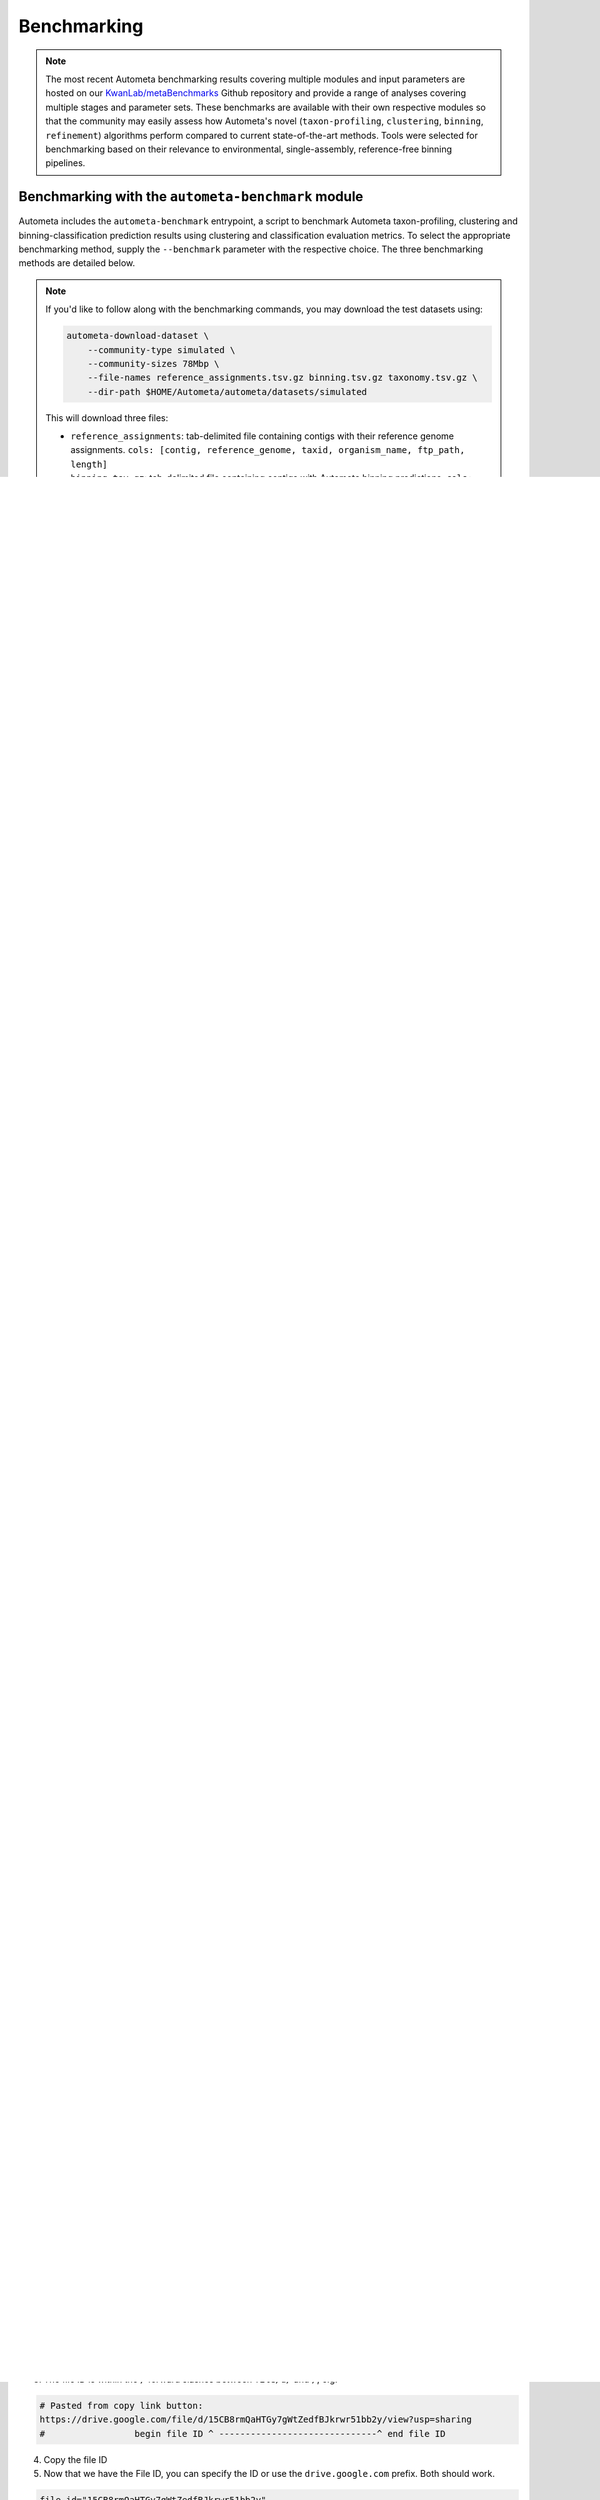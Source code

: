 ============
Benchmarking
============

.. headers/sections formatting
    See: https://docs.typo3.org/m/typo3/docs-how-to-document/main/en-us/WritingReST/HeadlinesAndSection.html

.. note::

    The most recent Autometa benchmarking results covering multiple modules and input parameters are hosted on our 
    `KwanLab/metaBenchmarks <https://github.com/KwanLab/metaBenchmarks>`_ Github repository and provide a range of 
    analyses covering multiple stages and parameter sets. These benchmarks are available with their own respective
    modules so that the community may easily assess how Autometa's novel (``taxon-profiling``, ``clustering``, 
    ``binning``, ``refinement``) algorithms perform compared to current state-of-the-art methods. Tools were selected for 
    benchmarking based on their relevance to environmental, single-assembly, reference-free binning pipelines.

Benchmarking with the ``autometa-benchmark`` module
===================================================

Autometa includes the ``autometa-benchmark`` entrypoint, a script to benchmark Autometa taxon-profiling, clustering
and binning-classification prediction results using clustering and classification evaluation metrics. To select the
appropriate benchmarking method, supply the ``--benchmark`` parameter with the respective choice. The three benchmarking
methods are detailed below.

.. note::
    If you'd like to follow along with the benchmarking commands, you may download the test datasets
    using:

    .. code:: bash

        autometa-download-dataset \
            --community-type simulated \
            --community-sizes 78Mbp \
            --file-names reference_assignments.tsv.gz binning.tsv.gz taxonomy.tsv.gz \
            --dir-path $HOME/Autometa/autometa/datasets/simulated

    This will download three files:

    - ``reference_assignments``: tab-delimited file containing contigs with their reference genome assignments. ``cols: [contig, reference_genome, taxid, organism_name, ftp_path, length]``
    - ``binning.tsv.gz``: tab-delimited file containing contigs with Autometa binning predictions, ``cols: [contig, cluster]``
    - ``taxonomy.tsv.gz``: tab-delimited file containing contigs with Autometa taxon-profiling predictions ``cols: [contig, kingdom, phylum, class, order, family, genus, species, taxid]``


Taxon-profiling
---------------

Example benchmarking with simulated communities
~~~~~~~~~~~~~~~~~~~~~~~~~~~~~~~~~~~~~~~~~~~~~~~

.. note::
    Using ``--benchmark=classification`` requires the path to a directory containing files (nodes.dmp, names.dmp, merged.dmp) 
    from NCBI's taxdump tarball. This should be supplied using the ``--ncbi`` parameter.

.. code:: bash

    # Set community size (see above for selection/download of other community types)
    community_size=78Mbp
    
    # Inputs
    ## NOTE: predictions and reference were downloaded using autometa-download-dataset
    predictions="$HOME/Autometa/autometa/datasets/simulated/${community_size}/taxonomy.tsv.gz" # required columns -> contig, taxid
    reference="$HOME/Autometa/autometa/datasets/simulated/${community_size}/reference_assignments.tsv.gz"
    ncbi=$HOME/Autometa/autometa/databases/ncbi

    # Outputs
    output_wide="${community_size}.taxon_profiling_benchmarks.wide.tsv.gz" # file path
    output_long="${community_size}.taxon_profiling_benchmarks.long.tsv.gz" # file path
    reports="${community_size}_taxon_profiling_reports" # directory path

    autometa-benchmark \
        --benchmark classification \
        --predictions $predictions \
        --reference $reference \
        --ncbi $ncbi \
        --output-wide $output_wide \
        --output-long $output_long \
        --output-classification-reports $reports

Clustering
----------

Example benchmarking with simulated communities
~~~~~~~~~~~~~~~~~~~~~~~~~~~~~~~~~~~~~~~~~~~~~~~

.. code:: bash

    # Set community size (see above for selection/download of other community types)
    community_size=78Mbp

    # Inputs
    ## NOTE: predictions and reference were downloaded using autometa-download-dataset
    predictions="$HOME/Autometa/autometa/datasets/simulated/${community_size}/binning.tsv.gz" # required columns -> contig, cluster
    reference="$HOME/Autometa/autometa/datasets/simulated/${community_size}/reference_assignments.tsv.gz"

    # Outputs
    output_wide="${community_size}.clustering_benchmarks.wide.tsv.gz"
    output_long="${community_size}.clustering_benchmarks.long.tsv.gz"
    
    autometa-benchmark \
        --benchmark clustering \
        --predictions $predictions \
        --reference $reference \
        --output-wide $output_wide \
        --output-long $output_long


Binning
-------

Example benchmarking with simulated communities
~~~~~~~~~~~~~~~~~~~~~~~~~~~~~~~~~~~~~~~~~~~~~~~

.. code:: bash

    # Set community size (see above for selection/download of other community types)
    community_size=78Mbp
    
    # Inputs
    ## NOTE: predictions and reference were downloaded using autometa-download-dataset
    predictions="$HOME/Autometa/autometa/datasets/simulated/${community_size}/binning.tsv.gz" # required columns -> contig, cluster
    reference="$HOME/Autometa/autometa/datasets/simulated/${community_size}/reference_assignments.tsv.gz"
    
    # Outputs
    output_wide="${community_size}.binning_benchmarks.wide.tsv.gz"
    output_long="${community_size}.binning_benchmarks.long.tsv.gz"
    
    autometa-benchmark \
        --benchmark binning-classification \
        --predictions $predictions \
        --reference $reference \
        --output-wide $output_wide \
        --output-long $output_long


Autometa Test Datasets
======================

Simulated Communities
---------------------

.. csv-table:: Autometa Simulated Communities
    :file: simulated_community.csv
    :header-rows: 1

You can download all the Simulated communities using this `link <https://drive.google.com/drive/folders/1JFjVb-pfQTv4GXqvqRuTOZTfKdT0MwhN?usp=sharing>`__.
Individual communities can be downloaded using the links in the above table.

For more information on simulated communities,
check the `README.md <https://drive.google.com/file/d/1Ti05Qp13FleuMQdnp3C5L-sXnIM25EZE/view?usp=sharing>`__
located in the ``simulated_communities`` directory.

Synthetic Communities
---------------------

51 bacterial isolates were assembled into synthetic communities which we've titled ``MIX51``.

The initial synthetic community was prepared using a mixture of fifty-one bacterial isolates.
The synthetic community's DNA was extracted for sequencing, assembly and binning.

You can download the MIX51 community using this `link <https://drive.google.com/drive/folders/1x8d0o6HO5N72j7p_D_YxrSurBfpi9zmK?usp=sharing>`__.

Download Test Datasets
======================

Autometa is packaged with a built-in module that allows any user to download any of the available test datasets.
To use retrieve these datasets one simply needs to run the ``autometa-download-dataset`` command.

For example, to download the reference assignments for a simulated community as well as the most recent Autometa
binning and taxon-profiling predictions for this community, provide the following parameters: 

.. code:: bash

    # choices for simulated: 78Mbp,156Mbp,312Mbp,625Mbp,1250Mbp,2500Mbp,5000Mbp,10000Mbp
    autometa-download-dataset \
        --community-type simulated \
        --community-sizes 78Mbp \
        --file-names reference_assignments.tsv.gz binning.tsv.gz taxonomy.tsv.gz \
        --dir-path simulated


This will download ``reference_assignments.tsv.gz``, ``binning.tsv.gz``, ``taxonomy.tsv.gz`` to the ``simulated/78Mbp`` directory.

- ``reference_assignments``: tab-delimited file containing contigs with their reference genome assignments. ``cols: [contig, reference_genome, taxid, organism_name, ftp_path, length]``
- ``binning.tsv.gz``: tab-delimited file containing contigs with Autometa binning predictions, ``cols: [contig, cluster]``
- ``taxonomy.tsv.gz``: tab-delimited file containing contigs with Autometa taxon-profiling predictions ``cols: [contig, kingdom, phylum, class, order, family, genus, species, taxid]``

Using ``gdrive`` via command line
---------------------------------

You can download the individual assemblies of different datasests with the help of ``gdown`` using command line
(This is what ``autometa-download-dataset`` is using behind the scenes). If you have installed ``autometa`` using
``conda`` then ``gdown`` should already be installed. If not, you can install it using 
``conda install -c conda-forge gdown`` or ``pip install gdown``.

Example for the 78Mbp simulated community
~~~~~~~~~~~~~~~~~~~~~~~~~~~~~~~~~~~~~~~~~

1. Navigate to the 78Mbp community dataset using the `link <https://drive.google.com/drive/u/2/folders/1McxKviIzkPyr8ovj8BG7n_IYk-QfHAgG>`_ mentioned above.
2. Get the file ID by navigating to any of the files and right clicking, then selecting the ``get link`` option. 
    This will have a ``copy link`` button that you should use. The link for the metagenome assembly 
    (ie. ``metagenome.fna.gz``) should look like this : ``https://drive.google.com/file/d/15CB8rmQaHTGy7gWtZedfBJkrwr51bb2y/view?usp=sharing``
3. The file ID is within the ``/`` forward slashes between ``file/d/`` and ``/``, e.g:

.. code:: bash

    # Pasted from copy link button:
    https://drive.google.com/file/d/15CB8rmQaHTGy7gWtZedfBJkrwr51bb2y/view?usp=sharing
    #                 begin file ID ^ ------------------------------^ end file ID

4. Copy the file ID
5. Now that we have the File ID, you can specify the ID or use the ``drive.google.com`` prefix. Both should work.

.. code:: bash

    file_id="15CB8rmQaHTGy7gWtZedfBJkrwr51bb2y"
    gdown --id ${file_id} -O metagenome.fna.gz
    # or
    gdown https://drive.google.com/uc?id=${file_id} -O metagenome.fna.gz

.. note::

    Unfortunately, at the moment ``gdown`` doesn't support downloading entire directories from Google drive.
    There is an open `Pull request <https://github.com/wkentaro/gdown/pull/90#issue-569060398>`_ on the ``gdown`` repository
    addressing this specific issue which we are keeping a close eye on and will update this documentation when it is merged.


Advanced
========

Data Handling
-------------

Aggregating benchmarking results
~~~~~~~~~~~~~~~~~~~~~~~~~~~~~~~~

When dataset index is unique
""""""""""""""""""""""""""""

.. code:: python

    import pandas as pd
    import glob
    df = pd.concat([
        pd.read_csv(fp, sep="\t", index_col="dataset")
        for fp in glob.glob("*.clustering_benchmarks.long.tsv.gz")
    ])
    df.to_csv("benchmarks.tsv", sep='\t', index=True, header=True)

When dataset index is `not` unique
""""""""""""""""""""""""""""""""""

.. code:: python

    import pandas as pd
    import os
    import glob
    dfs = []
    for fp in glob.glob("*.clustering_benchmarks.long.tsv.gz"):
        df = pd.read_csv(fp, sep="\t", index_col="dataset")
        df.index = df.index.map(lambda fpath: os.path.basename(fpath))
        dfs.append(df)
    df = pd.concat(dfs)
    df.to_csv("benchmarks.tsv", sep='\t', index=True, header=True)


Downloading multiple test datasets at once
------------------------------------------

To download all of the simulated communities reference binning/taxonomy assignments as well as the Autometa
v2.0 binning/taxonomy predictions all at once, you can provide the multiple arguments to ``--community-sizes``.

e.g. ``--community-sizes 78Mbp 156Mbp 312Mbp 625Mbp 1250Mbp 2500Mbp 5000Mbp 10000Mbp``

An example of this is shown in the bash script below:

.. code:: bash

    # choices: 78Mbp,156Mbp,312Mbp,625Mbp,1250Mbp,2500Mbp,5000Mbp,10000Mbp
    community_sizes=(78Mbp 156Mbp 312Mbp 625Mbp 1250Mbp 2500Mbp 5000Mbp 10000Mbp)

    autometa-download-dataset \
        --community-type simulated \
        --community-sizes ${community_sizes[@]} \
        --file-names reference_assignments.tsv.gz binning.tsv.gz taxonomy.tsv.gz \
        --dir-path simulated

Generating new simulated communities
------------------------------------

Communities were simulated using `ART <https://www.niehs.nih.gov/research/resources/software/biostatistics/art/index.cfm>`__,
a sequencing read simulator, with a collection of 3000 bacteria randomly retrieved.
Genomes were retrieved until the provided total length was reached.

e.g. ``-l 1250`` would translate to 1250Mbp as the sum of total lengths for all bacterial genomes retrieved.

.. code:: bash

    # Work out coverage level for art_illumina
    # C = [(LN)/G]/2
    # C = coverage
    # L = read length (total of paired reads)
    # G = genome size in bp
    # -p  : indicate a paired-end read simulation or to generate reads from both ends of amplicons
    # -ss : HS25 -> HiSeq 2500 (125bp, 150bp)
    # -f  : fold of read coverage simulated or number of reads/read pairs generated for each amplicon
    # -m  : the mean size of DNA/RNA fragments for paired-end simulations
    # -s  : the standard deviation of DNA/RNA fragment size for paired-end simulations.
    # -l  : the length of reads to be simulated
    $ coverage = ((250 * reads) / (length * 1000000))
    $ art_illumina -p -ss HS25 -l 125 -f $coverage -o simulated_reads -m 275 -s 90 -i asm_path